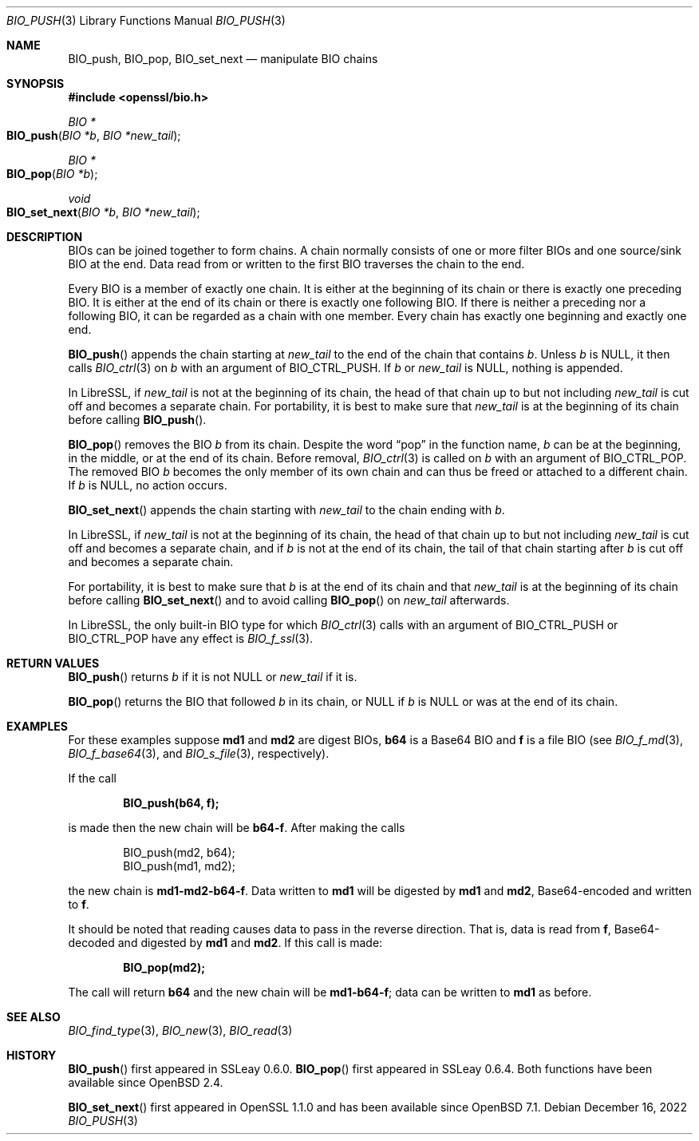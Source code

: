 .\" $OpenBSD: BIO_push.3,v 1.13 2022/12/16 13:41:55 schwarze Exp $
.\" full merge up to:
.\" OpenSSL doc/man3/BIO_push.pod 791bfd91 Nov 19 20:38:27 2021 +0100
.\" OpenSSL doc/man7/bio.pod 1cb7eff4 Sep 10 13:56:40 2019 +0100
.\"
.\" This file is a derived work.
.\" The changes are covered by the following Copyright and license:
.\"
.\" Copyright (c) 2022 Ingo Schwarze <schwarze@openbsd.org>
.\"
.\" Permission to use, copy, modify, and distribute this software for any
.\" purpose with or without fee is hereby granted, provided that the above
.\" copyright notice and this permission notice appear in all copies.
.\"
.\" THE SOFTWARE IS PROVIDED "AS IS" AND THE AUTHOR DISCLAIMS ALL WARRANTIES
.\" WITH REGARD TO THIS SOFTWARE INCLUDING ALL IMPLIED WARRANTIES OF
.\" MERCHANTABILITY AND FITNESS. IN NO EVENT SHALL THE AUTHOR BE LIABLE FOR
.\" ANY SPECIAL, DIRECT, INDIRECT, OR CONSEQUENTIAL DAMAGES OR ANY DAMAGES
.\" WHATSOEVER RESULTING FROM LOSS OF USE, DATA OR PROFITS, WHETHER IN AN
.\" ACTION OF CONTRACT, NEGLIGENCE OR OTHER TORTIOUS ACTION, ARISING OUT OF
.\" OR IN CONNECTION WITH THE USE OR PERFORMANCE OF THIS SOFTWARE.
.\"
.\" The original file was written by Dr. Stephen Henson <steve@openssl.org>.
.\" Copyright (c) 2000, 2014 The OpenSSL Project.  All rights reserved.
.\"
.\" Redistribution and use in source and binary forms, with or without
.\" modification, are permitted provided that the following conditions
.\" are met:
.\"
.\" 1. Redistributions of source code must retain the above copyright
.\"    notice, this list of conditions and the following disclaimer.
.\"
.\" 2. Redistributions in binary form must reproduce the above copyright
.\"    notice, this list of conditions and the following disclaimer in
.\"    the documentation and/or other materials provided with the
.\"    distribution.
.\"
.\" 3. All advertising materials mentioning features or use of this
.\"    software must display the following acknowledgment:
.\"    "This product includes software developed by the OpenSSL Project
.\"    for use in the OpenSSL Toolkit. (http://www.openssl.org/)"
.\"
.\" 4. The names "OpenSSL Toolkit" and "OpenSSL Project" must not be used to
.\"    endorse or promote products derived from this software without
.\"    prior written permission. For written permission, please contact
.\"    openssl-core@openssl.org.
.\"
.\" 5. Products derived from this software may not be called "OpenSSL"
.\"    nor may "OpenSSL" appear in their names without prior written
.\"    permission of the OpenSSL Project.
.\"
.\" 6. Redistributions of any form whatsoever must retain the following
.\"    acknowledgment:
.\"    "This product includes software developed by the OpenSSL Project
.\"    for use in the OpenSSL Toolkit (http://www.openssl.org/)"
.\"
.\" THIS SOFTWARE IS PROVIDED BY THE OpenSSL PROJECT ``AS IS'' AND ANY
.\" EXPRESSED OR IMPLIED WARRANTIES, INCLUDING, BUT NOT LIMITED TO, THE
.\" IMPLIED WARRANTIES OF MERCHANTABILITY AND FITNESS FOR A PARTICULAR
.\" PURPOSE ARE DISCLAIMED.  IN NO EVENT SHALL THE OpenSSL PROJECT OR
.\" ITS CONTRIBUTORS BE LIABLE FOR ANY DIRECT, INDIRECT, INCIDENTAL,
.\" SPECIAL, EXEMPLARY, OR CONSEQUENTIAL DAMAGES (INCLUDING, BUT
.\" NOT LIMITED TO, PROCUREMENT OF SUBSTITUTE GOODS OR SERVICES;
.\" LOSS OF USE, DATA, OR PROFITS; OR BUSINESS INTERRUPTION)
.\" HOWEVER CAUSED AND ON ANY THEORY OF LIABILITY, WHETHER IN CONTRACT,
.\" STRICT LIABILITY, OR TORT (INCLUDING NEGLIGENCE OR OTHERWISE)
.\" ARISING IN ANY WAY OUT OF THE USE OF THIS SOFTWARE, EVEN IF ADVISED
.\" OF THE POSSIBILITY OF SUCH DAMAGE.
.\"
.Dd $Mdocdate: December 16 2022 $
.Dt BIO_PUSH 3
.Os
.Sh NAME
.Nm BIO_push ,
.Nm BIO_pop ,
.Nm BIO_set_next
.Nd manipulate BIO chains
.Sh SYNOPSIS
.In openssl/bio.h
.Ft BIO *
.Fo BIO_push
.Fa "BIO *b"
.Fa "BIO *new_tail"
.Fc
.Ft BIO *
.Fo BIO_pop
.Fa "BIO *b"
.Fc
.Ft void
.Fo BIO_set_next
.Fa "BIO *b"
.Fa "BIO *new_tail"
.Fc
.Sh DESCRIPTION
BIOs can be joined together to form chains.
A chain normally consists of one or more filter BIOs
and one source/sink BIO at the end.
Data read from or written to the first BIO traverses the chain
to the end.
.Pp
Every BIO is a member of exactly one chain.
It is either at the beginning of its chain
or there is exactly one preceding BIO.
It is either at the end of its chain
or there is exactly one following BIO.
If there is neither a preceding nor a following BIO,
it can be regarded as a chain with one member.
Every chain has exactly one beginning and exactly one end.
.Pp
.Fn BIO_push
appends the chain starting at
.Fa new_tail
to the end of the chain that contains
.Fa b .
Unless
.Fa b
is
.Dv NULL ,
it then calls
.Xr BIO_ctrl 3
on
.Fa b
with an argument of
.Dv BIO_CTRL_PUSH .
If
.Fa b
or
.Fa new_tail
is
.Dv NULL ,
nothing is appended.
.Pp
In LibreSSL, if
.Fa new_tail
is not at the beginning of its chain,
the head of that chain up to but not including
.Fa new_tail
is cut off and becomes a separate chain.
For portability, it is best to make sure that
.Fa new_tail
is at the beginning of its chain before calling
.Fn BIO_push .
.Pp
.Fn BIO_pop
removes the BIO
.Fa b
from its chain.
Despite the word
.Dq pop
in the function name,
.Fa b
can be at the beginning, in the middle, or at the end of its chain.
Before removal,
.Xr BIO_ctrl 3
is called on
.Fa b
with an argument of
.Dv BIO_CTRL_POP .
The removed BIO
.Fa b
becomes the only member of its own chain and can thus be freed
or attached to a different chain.
If
.Fa b
is
.Dv NULL ,
no action occurs.
.Pp
.Fn BIO_set_next
appends the chain starting with
.Fa new_tail
to the chain ending with
.Fa b .
.Pp
In LibreSSL, if
.Fa new_tail
is not at the beginning of its chain,
the head of that chain up to but not including
.Fa new_tail
is cut off and becomes a separate chain,
and if
.Fa b
is not at the end of its chain,
the tail of that chain starting after
.Fa b
is cut off and becomes a separate chain.
.Pp
For portability, it is best to make sure that
.Fa b
is at the end of its chain and that
.Fa new_tail
is at the beginning of its chain before calling
.Fn BIO_set_next
and to avoid calling
.Fn BIO_pop
on
.Fa new_tail
afterwards.
.Pp
In LibreSSL, the only built-in BIO type for which
.Xr BIO_ctrl 3
calls with an argument of
.Dv BIO_CTRL_PUSH
or
.Dv BIO_CTRL_POP
have any effect is
.Xr BIO_f_ssl 3 .
.Sh RETURN VALUES
.Fn BIO_push
returns
.Fa b
if it is not
.Dv NULL
or
.Fa new_tail
if it is.
.Pp
.Fn BIO_pop
returns the BIO that followed
.Fa b
in its chain, or
.Dv NULL
if
.Fa b
is
.Dv NULL
or was at the end of its chain.
.Sh EXAMPLES
For these examples suppose
.Sy md1
and
.Sy md2
are digest BIOs,
.Sy b64
is a Base64 BIO and
.Sy f
is a file BIO (see
.Xr BIO_f_md 3 ,
.Xr BIO_f_base64 3 ,
and
.Xr BIO_s_file 3 ,
respectively).
.Pp
If the call
.Pp
.Dl BIO_push(b64, f);
.Pp
is made then the new chain will be
.Sy b64-f .
After making the calls
.Bd -literal -offset indent
BIO_push(md2, b64);
BIO_push(md1, md2);
.Ed
.Pp
the new chain is
.Sy md1-md2-b64-f .
Data written to
.Sy md1
will be digested
by
.Sy md1
and
.Sy md2 ,
Base64-encoded and written to
.Sy f .
.Pp
It should be noted that reading causes data to pass
in the reverse direction.
That is, data is read from
.Sy f ,
Base64-decoded and digested by
.Sy md1
and
.Sy md2 .
If this call is made:
.Pp
.Dl BIO_pop(md2);
.Pp
The call will return
.Sy b64
and the new chain will be
.Sy md1-b64-f ;
data can be written to
.Sy md1
as before.
.Sh SEE ALSO
.Xr BIO_find_type 3 ,
.Xr BIO_new 3 ,
.Xr BIO_read 3
.Sh HISTORY
.Fn BIO_push
first appeared in SSLeay 0.6.0.
.Fn BIO_pop
first appeared in SSLeay 0.6.4.
Both functions have been available since
.Ox 2.4 .
.Pp
.Fn BIO_set_next
first appeared in OpenSSL 1.1.0
and has been available since
.Ox 7.1 .
